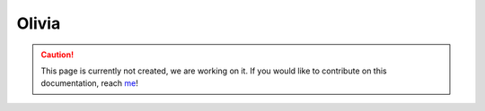 Olivia
=====

.. caution::
  This page is currently not created, we are working on it. If you would like to contribute on this documentation, reach `me <helena.almamol@gmail.com>`_!

